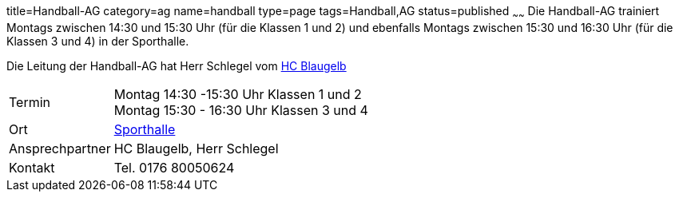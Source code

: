 title=Handball-AG
category=ag
name=handball
type=page
tags=Handball,AG
status=published
~~~~~~
Die Handball-AG trainiert Montags zwischen 14:30 und 15:30 Uhr (für die Klassen 1 und 2) und ebenfalls Montags zwischen 
15:30 und 16:30 Uhr (für die Klassen 3 und 4) in der Sporthalle.

Die Leitung der Handball-AG hat Herr Schlegel vom http://www.handball-muehlacker.de/[HC Blaugelb]

[cols="1,3", options=""]
|===
| Termin | Montag 14:30 -15:30 Uhr Klassen 1 und 2 +
Montag 15:30 - 16:30 Uhr Klassen 3 und 4

| Ort | link:/service/raumplan.html[Sporthalle]

| Ansprechpartner | HC Blaugelb, Herr Schlegel

| Kontakt | Tel. 0176 80050624
|===

